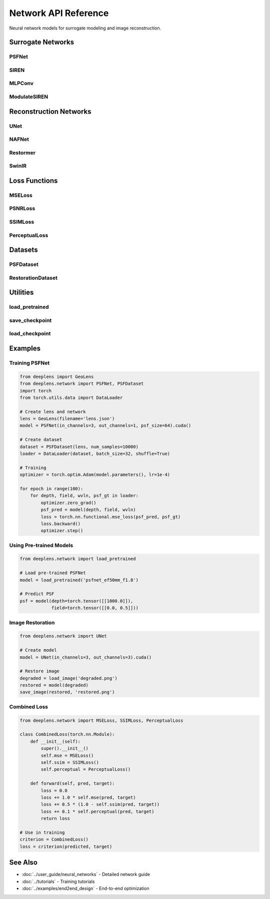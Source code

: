 Network API Reference
=====================

Neural network models for surrogate modeling and image reconstruction.

Surrogate Networks
------------------

PSFNet
^^^^^^

.. py:class:: deeplens.network.PSFNet(in_channels=3, out_channels=1, hidden_dim=256, num_layers=8, psf_size=64, device='cuda')

   Neural network for PSF prediction.

   :param in_channels: Input dimension (depth, field)
   :param out_channels: Output channels (1 for mono, 3 for RGB)
   :param hidden_dim: Hidden layer dimension
   :param num_layers: Number of layers
   :param psf_size: Output PSF size
   :param device: Device

   **Methods:**

   .. py:method:: forward(depth, field, wavelength=None)

      Predict PSF.

      :param depth: Object distance [B, 1]
      :param field: Field position [B, 2]
      :param wavelength: Wavelength [B, 1] (optional)
      :return: PSF [B, C, H, W]

SIREN
^^^^^

.. py:class:: deeplens.network.SIREN(in_features, out_features, hidden_features=256, hidden_layers=8, outermost_linear=True, first_omega_0=30.0, hidden_omega_0=30.0)

   Sinusoidal representation network.

   :param in_features: Input feature dimension
   :param out_features: Output feature dimension
   :param hidden_features: Hidden layer size
   :param hidden_layers: Number of hidden layers
   :param outermost_linear: Use linear final layer
   :param first_omega_0: First layer frequency
   :param hidden_omega_0: Hidden layer frequency

   **Methods:**

   .. py:method:: forward(coords)

      Forward pass.

      :param coords: Coordinate inputs [B, in_features]
      :return: Outputs [B, out_features]

MLPConv
^^^^^^^

.. py:class:: deeplens.network.MLPConv(spatial_dim=(64, 64), condition_dim=3, hidden_dim=512, num_layers=6, use_skip=True)

   MLP with spatial convolutions.

   :param spatial_dim: Spatial dimensions (H, W)
   :param condition_dim: Conditioning vector dimension
   :param hidden_dim: Hidden dimension
   :param num_layers: Number of layers
   :param use_skip: Use skip connections

   **Methods:**

   .. py:method:: forward(condition)

      Generate spatial output from condition.

      :param condition: Condition vector [B, condition_dim]
      :return: Spatial map [B, C, H, W]

ModulateSIREN
^^^^^^^^^^^^^

.. py:class:: deeplens.network.ModulateSIREN(in_features, condition_features, out_features, hidden_features=256, hidden_layers=8)

   SIREN with FiLM modulation.

   :param in_features: Spatial input features
   :param condition_features: Conditioning features
   :param out_features: Output features
   :param hidden_features: Hidden layer size
   :param hidden_layers: Number of layers

   **Methods:**

   .. py:method:: forward(coords, condition)

      Modulated forward pass.

      :param coords: Spatial coordinates [B, in_features]
      :param condition: Condition vector [B, condition_features]
      :return: Outputs [B, out_features]

Reconstruction Networks
-----------------------

UNet
^^^^

.. py:class:: deeplens.network.UNet(in_channels=3, out_channels=3, base_channels=64, num_scales=4, use_dropout=False, device='cuda')

   UNet for image restoration.

   :param in_channels: Input channels
   :param out_channels: Output channels
   :param base_channels: Base channel count
   :param num_scales: Number of scales
   :param use_dropout: Use dropout
   :param device: Device

   **Methods:**

   .. py:method:: forward(x)

      Restore image.

      :param x: Input image [B, C, H, W]
      :return: Restored image [B, C, H, W]

NAFNet
^^^^^^

.. py:class:: deeplens.network.NAFNet(img_channel=3, width=32, middle_blk_num=1, enc_blk_nums=[1,1,1,28], dec_blk_nums=[1,1,1,1])

   Nonlinear Activation Free Network.

   :param img_channel: Image channels
   :param width: Base width
   :param middle_blk_num: Middle blocks
   :param enc_blk_nums: Encoder blocks per scale
   :param dec_blk_nums: Decoder blocks per scale

   **Methods:**

   .. py:method:: forward(inp)

      Restore image.

      :param inp: Input image [B, C, H, W]
      :return: Restored image [B, C, H, W]

Restormer
^^^^^^^^^

.. py:class:: deeplens.network.Restormer(inp_channels=3, out_channels=3, dim=48, num_blocks=[4,6,6,8], num_heads=[1,2,4,8], ffn_expansion_factor=2.66, bias=False)

   Transformer-based restoration.

   :param inp_channels: Input channels
   :param out_channels: Output channels
   :param dim: Base dimension
   :param num_blocks: Blocks per scale
   :param num_heads: Attention heads per scale
   :param ffn_expansion_factor: FFN expansion
   :param bias: Use bias

   **Methods:**

   .. py:method:: forward(inp_img)

      Restore image.

      :param inp_img: Input [B, C, H, W]
      :return: Restored [B, C, H, W]

SwinIR
^^^^^^

.. py:class:: deeplens.network.SwinIR(img_size=64, patch_size=1, in_chans=3, embed_dim=180, depths=[6,6,6,6,6,6], num_heads=[6,6,6,6,6,6], window_size=8, upscale=1)

   Swin Transformer for restoration.

   :param img_size: Input image size
   :param patch_size: Patch size
   :param in_chans: Input channels
   :param embed_dim: Embedding dimension
   :param depths: Depth per stage
   :param num_heads: Heads per stage
   :param window_size: Window size
   :param upscale: Upscaling factor

   **Methods:**

   .. py:method:: forward(x)

      Process image.

      :param x: Input [B, C, H, W]
      :return: Output [B, C, H', W']

Loss Functions
--------------

MSELoss
^^^^^^^

.. py:class:: deeplens.network.MSELoss()

   Mean squared error loss.

   .. py:method:: forward(pred, target)

      Compute MSE.

      :param pred: Predictions [B, C, H, W]
      :param target: Ground truth [B, C, H, W]
      :return: Loss scalar

PSNRLoss
^^^^^^^^

.. py:class:: deeplens.network.PSNRLoss(max_val=1.0)

   PSNR-based loss (negative PSNR).

   :param max_val: Maximum pixel value

   .. py:method:: forward(pred, target)

      Compute PSNR loss.

      :param pred: Predictions
      :param target: Ground truth
      :return: Negative PSNR

SSIMLoss
^^^^^^^^

.. py:class:: deeplens.network.SSIMLoss(window_size=11, size_average=True)

   SSIM-based loss.

   :param window_size: Window size
   :param size_average: Average over batch

   .. py:method:: forward(pred, target)

      Compute SSIM loss (1 - SSIM).

      :param pred: Predictions
      :param target: Ground truth
      :return: Loss scalar

PerceptualLoss
^^^^^^^^^^^^^^

.. py:class:: deeplens.network.PerceptualLoss(model='vgg19', layers=['relu1_2', 'relu2_2', 'relu3_4', 'relu4_4'], weights=[1.0, 1.0, 1.0, 1.0], device='cuda')

   VGG-based perceptual loss.

   :param model: 'vgg16' or 'vgg19'
   :param layers: Layers to use
   :param weights: Layer weights
   :param device: Device

   .. py:method:: forward(pred, target)

      Compute perceptual loss.

      :param pred: Predictions [B, 3, H, W]
      :param target: Ground truth [B, 3, H, W]
      :return: Loss scalar

Datasets
--------

PSFDataset
^^^^^^^^^^

.. py:class:: deeplens.network.PSFDataset(lens, num_samples=10000, depth_range=[500, 5000], field_range=[0.0, 1.0], wavelengths=[0.486, 0.550, 0.656], psf_size=64, spp=2048)

   Dataset for PSF surrogate training.

   :param lens: GeoLens object
   :param num_samples: Number of samples
   :param depth_range: [min, max] depth in mm
   :param field_range: [min, max] normalized field
   :param wavelengths: List of wavelengths in μm
   :param psf_size: PSF image size
   :param spp: Samples per PSF

   **Methods:**

   .. py:method:: __getitem__(idx)

      Get sample.

      :return: Tuple (depth, field, wavelength, psf)

   .. py:method:: __len__()

      Dataset length.

      :return: Number of samples

RestorationDataset
^^^^^^^^^^^^^^^^^^

.. py:class:: deeplens.network.RestorationDataset(clean_dir, degraded_dir, patch_size=256, augmentation=True)

   Dataset for image restoration training.

   :param clean_dir: Directory with clean images
   :param degraded_dir: Directory with degraded images
   :param patch_size: Patch size for training
   :param augmentation: Use data augmentation

   **Methods:**

   .. py:method:: __getitem__(idx)

      Get image pair.

      :return: Tuple (degraded, clean)

Utilities
---------

load_pretrained
^^^^^^^^^^^^^^^

.. py:function:: deeplens.network.load_pretrained(model_name, device='cuda')

   Load pre-trained model.

   :param model_name: Model identifier
   :param device: Device
   :return: Loaded model

   **Available Models:**

   * ``'psfnet_ef50mm_f1.8'``: PSF network for Canon 50mm f/1.8
   * ``'nafnet_deblur'``: NAFNet for deblurring
   * ``'unet_aberration'``: UNet for aberration correction

save_checkpoint
^^^^^^^^^^^^^^^

.. py:function:: deeplens.network.save_checkpoint(model, optimizer, epoch, loss, filename)

   Save training checkpoint.

   :param model: Model to save
   :param optimizer: Optimizer state
   :param epoch: Current epoch
   :param loss: Current loss
   :param filename: Output file path

load_checkpoint
^^^^^^^^^^^^^^^

.. py:function:: deeplens.network.load_checkpoint(filename, model, optimizer=None)

   Load training checkpoint.

   :param filename: Checkpoint file
   :param model: Model to load into
   :param optimizer: Optimizer to load into (optional)
   :return: Dictionary with epoch, loss info

Examples
--------

Training PSFNet
^^^^^^^^^^^^^^^

.. code-block:: python

    from deeplens import GeoLens
    from deeplens.network import PSFNet, PSFDataset
    import torch
    from torch.utils.data import DataLoader
    
    # Create lens and network
    lens = GeoLens(filename='lens.json')
    model = PSFNet(in_channels=3, out_channels=1, psf_size=64).cuda()
    
    # Create dataset
    dataset = PSFDataset(lens, num_samples=10000)
    loader = DataLoader(dataset, batch_size=32, shuffle=True)
    
    # Training
    optimizer = torch.optim.Adam(model.parameters(), lr=1e-4)
    
    for epoch in range(100):
        for depth, field, wvln, psf_gt in loader:
            optimizer.zero_grad()
            psf_pred = model(depth, field, wvln)
            loss = torch.nn.functional.mse_loss(psf_pred, psf_gt)
            loss.backward()
            optimizer.step()

Using Pre-trained Models
^^^^^^^^^^^^^^^^^^^^^^^^^

.. code-block:: python

    from deeplens.network import load_pretrained
    
    # Load pre-trained PSFNet
    model = load_pretrained('psfnet_ef50mm_f1.8')
    
    # Predict PSF
    psf = model(depth=torch.tensor([[1000.0]]), 
                field=torch.tensor([[0.0, 0.5]]))

Image Restoration
^^^^^^^^^^^^^^^^^

.. code-block:: python

    from deeplens.network import UNet
    
    # Create model
    model = UNet(in_channels=3, out_channels=3).cuda()
    
    # Restore image
    degraded = load_image('degraded.png')
    restored = model(degraded)
    save_image(restored, 'restored.png')

Combined Loss
^^^^^^^^^^^^^

.. code-block:: python

    from deeplens.network import MSELoss, SSIMLoss, PerceptualLoss
    
    class CombinedLoss(torch.nn.Module):
        def __init__(self):
            super().__init__()
            self.mse = MSELoss()
            self.ssim = SSIMLoss()
            self.perceptual = PerceptualLoss()
        
        def forward(self, pred, target):
            loss = 0.0
            loss += 1.0 * self.mse(pred, target)
            loss += 0.5 * (1.0 - self.ssim(pred, target))
            loss += 0.1 * self.perceptual(pred, target)
            return loss
    
    # Use in training
    criterion = CombinedLoss()
    loss = criterion(predicted, target)

See Also
--------

* :doc:`../user_guide/neural_networks` - Detailed network guide
* :doc:`../tutorials` - Training tutorials
* :doc:`../examples/end2end_design` - End-to-end optimization

